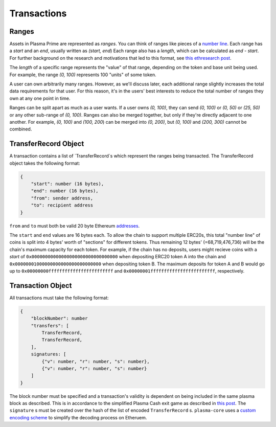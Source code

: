 ============
Transactions
============

Ranges
======
Assets in Plasma Prime are represented as *ranges*. 
You can think of ranges like pieces of a `number line`_.
Each range has a `start` and an `end`, usually written as `(start, end`)
Each range also has a `length`, which can be calculated as `end - start`.
For further background on the research and motivations that led to this format, see `this ethresearch post`_.

The `length` of a specific range represents the "value" of that range, depending on the token and base unit being used.
For example, the range `(0, 100)` represents 100 "units" of some token.

A user can own arbitrarily many ranges.
However, as we'll discuss later, each additional range slightly increases the total data requirements for that user.
For this reason, it's in the users' best interests to reduce the total number of ranges they own at any one point in time.

Ranges can be split apart as much as a user wants.
If a user owns `(0, 100)`, they can send `(0, 100)` or `(0, 50)` or `(25, 50)` or any other sub-range of `(0, 100)`.
Ranges can also be merged together, but only if they're directly adjacent to one another.
For example, `(0, 100)` and `(100, 200`) can be merged into `(0, 200)`, but `(0, 100)` and `(200, 300)` cannot be combined.


TransferRecord Object
==================
A transaction contains a list of `TransferRecord`s which represent the ranges being transacted.  The TransferRecord object takes the following format:

.. code-block:: javascript

    {
        "start": number (16 bytes),
        "end": number (16 bytes),
        "from": sender address,
        "to": recipient address
    }

``from`` and ``to`` must both be valid 20 byte Ethereum addresses_.

The ``start`` and ``end`` values are 16 bytes each.  To allow the chain to support multiple ERC20s, this total "number line" of coins is split into 4 bytes' worth of "sections" for different tokens.  Thus remaining 12 bytes' (=68,719,476,736) will be the chain's maximum capacity for each token.  For example, if the chain has no deposits, users might recieve coins with a `start` of ``0x00000000000000000000000000000000``  when depositing ERC20 token A into the chain and ``0x00000001000000000000000000000000`` when depositing token B.  The maximum deposits for token A and B would go up to ``0x00000000ffffffffffffffffffffffff`` and ``0x00000001ffffffffffffffffffffffff``, respectively.

Transaction Object
==================
All transactions must take the following format:

.. code-block:: javascript

    {
        "blockNumber": number
        "transfers": [
            TransferRecord,
            TransferRecord,
        ],
        signatures: [
            {"v": number, "r": number, "s": number},
            {"v": number, "r": number, "s": number}
        ]
    }
The block number must be specified and a transaction's validity is dependent on being included in the same plasma block as described.  This is in accordance to the simplified Plasma Cash exit game as described in `this post`_.
The ``signature`` s must be created over the hash of the list of encoded ``TransferRecord`` s.
``plasma-core`` uses a `custom encoding scheme`_ to simplify the decoding process on Etheruem.

.. _number line: https://en.wikipedia.org/wiki/Number_line
.. _this ethresearch post: https://ethresear.ch/t/plasma-cash-was-a-transaction-format/4261
.. _proof specificaton: specs/proofs.html
.. _addresses: https://en.wikipedia.org/wiki/Ethereum#Addresses
.. _this post: 
.. _custom encoding scheme: specs/encoding.html

